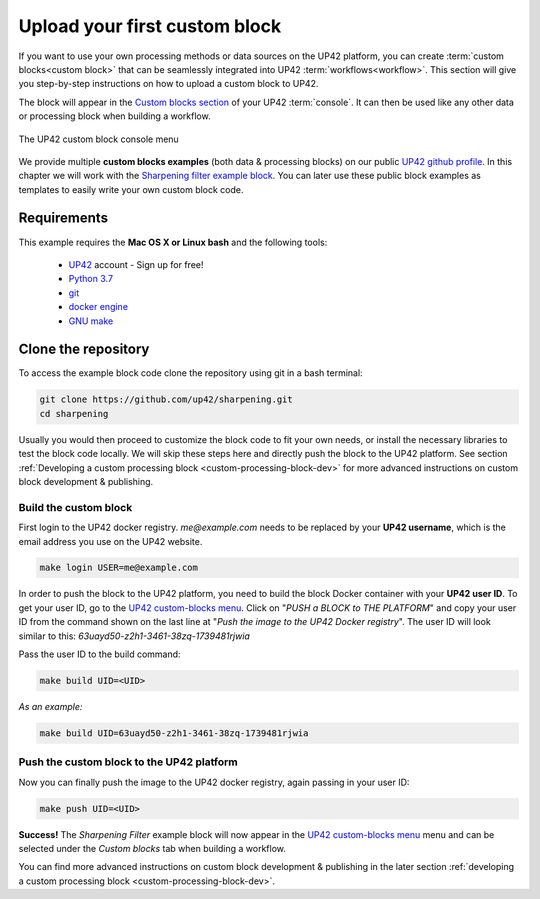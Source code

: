 .. meta::
   :description: UP42 Getting started: pushing your first custom block
   :keywords: custom block, tutorial, howto, demo project 


.. _first-custom-block:
              
===============================
 Upload your first custom block
===============================

If you want to use your own processing methods or data sources on the UP42 platform,
you can create :term:`custom blocks<custom block>` that can be seamlessly integrated into UP42 :term:`workflows<workflow>`.
This section will give you step-by-step instructions on how to upload a custom block to UP42.

The block will appear in the `Custom blocks section <https://console.up42.com/custom-blocks/>`_ of
your UP42 :term:`console`. It can then be used like any other data or processing block when building a workflow.

.. figure:: _assets/custom_block_menu_sharpening.png
   :align: center
   :alt: The UP42 custom block console menu

   The UP42 custom block console menu

We provide multiple **custom blocks examples** (both data & processing blocks) on our public `UP42 github profile <https://github.com/up42>`_.
In this chapter we will work with the `Sharpening filter example block <https://github.com/up42/sharpening>`_.
You can later use these public block examples as templates to easily write your own custom block code.

.. _requirements:

Requirements
------------

This example requires the **Mac OS X or Linux bash** and the following tools:

 - `UP42 <https://up42.com>`_ account -  Sign up for free!
 - `Python 3.7 <https://python.org/downloads>`_
 - `git <https://git-scm.com/>`_
 - `docker engine <https://docs.docker.com/engine/>`_
 - `GNU make <https://www.gnu.org/software/make/>`_


.. _clone_the_repository:

Clone the repository
--------------------

To access the example block code clone the repository using git in a bash terminal:

.. code:: bash

   git clone https://github.com/up42/sharpening.git
   cd sharpening


Usually you would then proceed to customize the block code to fit your own needs, or install
the necessary libraries to test the block code locally.
We will skip these steps here and directly push the block to the UP42 platform.
See section :ref:`Developing a custom processing block <custom-processing-block-dev>`
for more advanced instructions on custom block development & publishing.


.. _build_the_block:

Build the custom block
++++++++++++++++++++++

First login to the UP42 docker registry. `me@example.com` needs to be replaced by your **UP42 username**,
which is the email address you use on the UP42 website.

.. code:: bash

   make login USER=me@example.com

In order to push the block to the UP42 platform, you need to build the block Docker container with your
**UP42 user ID**. To get your user ID, go to the `UP42 custom-blocks menu <https://console.up42.com/custom-blocks>`_.
Click on "`PUSH a BLOCK to THE PLATFORM`" and copy your user ID from the command shown on the last line at
"`Push the image to the UP42 Docker registry`". The user ID will look similar to this:
`63uayd50-z2h1-3461-38zq-1739481rjwia`

Pass the user ID to the build command:

.. code:: bash

   make build UID=<UID>

*As an example:*

.. code:: bash

   make build UID=63uayd50-z2h1-3461-38zq-1739481rjwia


.. _push_the_block:

Push the custom block to the UP42 platform
++++++++++++++++++++++++++++++++++++++++++

Now you can finally push the image to the UP42 docker registry, again passing in your user ID:

.. code:: bash

   make push UID=<UID>

**Success!** The `Sharpening Filter` example block will now appear in the `UP42 custom-blocks menu <https://console.up42.com/custom-blocks>`_ menu
and can be selected under the *Custom blocks* tab when building a workflow.


You can find more advanced instructions on custom block development & publishing in the later section
:ref:`developing a custom processing block <custom-processing-block-dev>`.

